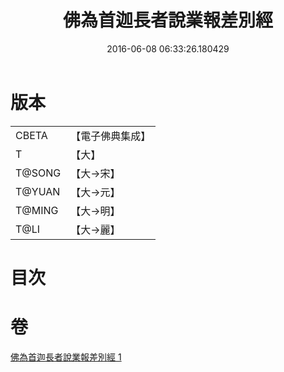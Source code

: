 #+TITLE: 佛為首迦長者說業報差別經 
#+DATE: 2016-06-08 06:33:26.180429

* 版本
 |     CBETA|【電子佛典集成】|
 |         T|【大】     |
 |    T@SONG|【大→宋】   |
 |    T@YUAN|【大→元】   |
 |    T@MING|【大→明】   |
 |      T@LI|【大→麗】   |

* 目次

* 卷
[[file:KR6a0080_001.txt][佛為首迦長者說業報差別經 1]]

